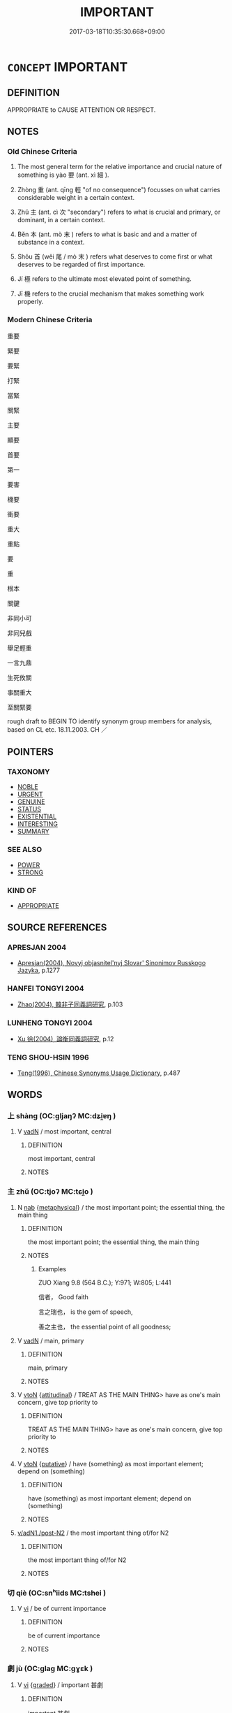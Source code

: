 # -*- mode: mandoku-tls-view -*-
#+TITLE: IMPORTANT
#+DATE: 2017-03-18T10:35:30.668+09:00        
#+STARTUP: content
* =CONCEPT= IMPORTANT
:PROPERTIES:
:CUSTOM_ID: uuid-a18377db-3157-4d79-a2b7-aeef810be33f
:TR_ZH: 重要
:TR_OCH: 要／重
:END:
** DEFINITION

APPROPRIATE to CAUSE ATTENTION OR RESPECT.

** NOTES

*** Old Chinese Criteria
1. The most general term for the relative importance and crucial nature of something is yào 要 (ant. xì 細 ).

2. Zhòng 重 (ant. qīng 輕 "of no consequence") focusses on what carries considerable weight in a certain context.

3. Zhǔ 主 (ant. cì 次 "secondary") refers to what is crucial and primary, or dominant, in a certain context.

4. Běn 本 (ant. mò 末 ) refers to what is basic and and a matter of substance in a context.

5. Shǒu 首 (wěi 尾 / mò 末 ) refers what deserves to come first or what deserves to be regarded of first importance.

6. Jí 極 refers to the ultimate most elevated point of something.

7. Jī 機 refers to the crucial mechanism that makes something work properly.

*** Modern Chinese Criteria
重要

緊要

要緊

打緊

當緊

關緊

主要

顯要

首要

第一

要害

機要

衝要

重大

重點

要

重

根本

關鍵

非同小可

非同兒戲

舉足輕重

一言九鼎

生死攸關

事關重大

至關緊要

rough draft to BEGIN TO identify synonym group members for analysis, based on CL etc. 18.11.2003. CH ／

** POINTERS
*** TAXONOMY
 - [[tls:concept:NOBLE][NOBLE]]
 - [[tls:concept:URGENT][URGENT]]
 - [[tls:concept:GENUINE][GENUINE]]
 - [[tls:concept:STATUS][STATUS]]
 - [[tls:concept:EXISTENTIAL][EXISTENTIAL]]
 - [[tls:concept:INTERESTING][INTERESTING]]
 - [[tls:concept:SUMMARY][SUMMARY]]

*** SEE ALSO
 - [[tls:concept:POWER][POWER]]
 - [[tls:concept:STRONG][STRONG]]

*** KIND OF
 - [[tls:concept:APPROPRIATE][APPROPRIATE]]

** SOURCE REFERENCES
*** APRESJAN 2004
 - [[cite:APRESJAN-2004][Apresjan(2004), Novyj objasnitel'nyj Slovar' Sinonimov Russkogo Jazyka]], p.1277

*** HANFEI TONGYI 2004
 - [[cite:HANFEI-TONGYI-2004][Zhao(2004), 韓非子同義詞研究]], p.103

*** LUNHENG TONGYI 2004
 - [[cite:LUNHENG-TONGYI-2004][Xu 徐(2004), 論衡同義詞研究]], p.12

*** TENG SHOU-HSIN 1996
 - [[cite:TENG-SHOU-HSIN-1996][Teng(1996), Chinese Synonyms Usage Dictionary]], p.487

** WORDS
   :PROPERTIES:
   :VISIBILITY: children
   :END:
*** 上 shàng (OC:ɡljaŋʔ MC:dʑi̯ɐŋ )
:PROPERTIES:
:CUSTOM_ID: uuid-366fb954-aeb9-426f-a4d8-5773dead2a3c
:Char+: 上(1,2/3) 
:GY_IDS+: uuid-fc35f1ab-8ee0-40ff-afa4-1a39dd1ac369
:PY+: shàng     
:OC+: ɡljaŋʔ     
:MC+: dʑi̯ɐŋ     
:END: 
**** V [[tls:syn-func::#uuid-fed035db-e7bd-4d23-bd05-9698b26e38f9][vadN]] / most important, central
:PROPERTIES:
:CUSTOM_ID: uuid-27cba81a-49ec-4f2c-a9a5-b48f360ed06a
:END:
****** DEFINITION

most important, central

****** NOTES

*** 主 zhǔ (OC:tjoʔ MC:tɕi̯o )
:PROPERTIES:
:CUSTOM_ID: uuid-6222eb84-0f86-43f3-af7a-9dc2534f3cec
:Char+: 主(3,4/5) 
:GY_IDS+: uuid-a46a2ed3-8cca-4e44-b03c-3ba9e3806e16
:PY+: zhǔ     
:OC+: tjoʔ     
:MC+: tɕi̯o     
:END: 
**** N [[tls:syn-func::#uuid-76be1df4-3d73-4e5f-bbc2-729542645bc8][nab]] {[[tls:sem-feat::#uuid-887fdec5-f18d-4faf-8602-f5c5c2f99a1d][metaphysical]]} / the most important point; the essential thing, the main thing
:PROPERTIES:
:CUSTOM_ID: uuid-59f96d14-06c0-42c8-82e3-631696c45f7b
:WARRING-STATES-CURRENCY: 5
:END:
****** DEFINITION

the most important point; the essential thing, the main thing

****** NOTES

******* Examples
ZUO Xiang 9.8 (564 B.C.); Y:971; W:805; L:441

 信者， Good faith

 言之瑞也， is the gem of speech,

 善之主也， the essential point of all goodness;

**** V [[tls:syn-func::#uuid-fed035db-e7bd-4d23-bd05-9698b26e38f9][vadN]] / main, primary
:PROPERTIES:
:CUSTOM_ID: uuid-3741a2ac-d901-49cf-bbf0-9424c862a2a6
:WARRING-STATES-CURRENCY: 3
:END:
****** DEFINITION

main, primary

****** NOTES

**** V [[tls:syn-func::#uuid-fbfb2371-2537-4a99-a876-41b15ec2463c][vtoN]] {[[tls:sem-feat::#uuid-9f39c671-0a8c-4564-b0ad-af7185eed7aa][attitudinal]]} / TREAT AS THE MAIN THING> have as one's main concern, give top priority to
:PROPERTIES:
:CUSTOM_ID: uuid-8a2d65c9-57b9-44c4-9eee-6ca523a90294
:WARRING-STATES-CURRENCY: 3
:END:
****** DEFINITION

TREAT AS THE MAIN THING> have as one's main concern, give top priority to

****** NOTES

**** V [[tls:syn-func::#uuid-fbfb2371-2537-4a99-a876-41b15ec2463c][vtoN]] {[[tls:sem-feat::#uuid-d78eabc5-f1df-43e2-8fa5-c6514124ec21][putative]]} / have (something) as most important element; depend on (something)
:PROPERTIES:
:CUSTOM_ID: uuid-95fee02f-db7b-4ca2-a98c-e3919a5d82db
:WARRING-STATES-CURRENCY: 3
:END:
****** DEFINITION

have (something) as most important element; depend on (something)

****** NOTES

****  [[tls:syn-func::#uuid-68eabe78-b1eb-4985-af9c-cb224999f23a][v/adN1./post-N2]] / the most important thing of/for N2
:PROPERTIES:
:CUSTOM_ID: uuid-572ac44a-bf68-4b5e-b964-1664473d4423
:END:
****** DEFINITION

the most important thing of/for N2

****** NOTES

*** 切 qiè (OC:snʰiids MC:tshei )
:PROPERTIES:
:CUSTOM_ID: uuid-3cecf34e-63b3-4787-83fc-e146f35a4e2e
:Char+: 切(18,2/4) 
:GY_IDS+: uuid-d59f2ced-03ff-4c88-9448-8a9737fbf88c
:PY+: qiè     
:OC+: snʰiids     
:MC+: tshei     
:END: 
**** V [[tls:syn-func::#uuid-c20780b3-41f9-491b-bb61-a269c1c4b48f][vi]] / be of current importance
:PROPERTIES:
:CUSTOM_ID: uuid-0818cd76-89cd-4264-9e93-0dc6271c08b3
:END:
****** DEFINITION

be of current importance

****** NOTES

*** 劇 jù (OC:ɡlaɡ MC:gɣɛk )
:PROPERTIES:
:CUSTOM_ID: uuid-ef81752d-c811-4610-8a56-249676effc4d
:Char+: 劇(18,13/15) 
:GY_IDS+: uuid-faceafbf-4301-4911-be1d-f9624ee7d05c
:PY+: jù     
:OC+: ɡlaɡ     
:MC+: gɣɛk     
:END: 
**** V [[tls:syn-func::#uuid-c20780b3-41f9-491b-bb61-a269c1c4b48f][vi]] {[[tls:sem-feat::#uuid-e6526d79-b134-4e37-8bab-55b4884393bc][graded]]} / important 甚劇
:PROPERTIES:
:CUSTOM_ID: uuid-fea44995-a4f1-4ffb-b80e-2c7af74f48d6
:WARRING-STATES-CURRENCY: 2
:END:
****** DEFINITION

important 甚劇

****** NOTES

*** 務 wù  (OC:mos MC:mi̯o )
:PROPERTIES:
:CUSTOM_ID: uuid-5b2d8908-e462-4549-bbd2-6fdc4a167f0a
:Char+: 務(19,9/11) 
:GY_IDS+: uuid-6b0d78ee-603b-4e5a-a294-431643096872
:PY+: wù      
:OC+: mos     
:MC+: mi̯o     
:END: 
**** N [[tls:syn-func::#uuid-76be1df4-3d73-4e5f-bbc2-729542645bc8][nab]] {[[tls:sem-feat::#uuid-62a630be-58ae-44f4-b858-a7540b2de8d3][moral]]} / important task at hand, important issue
:PROPERTIES:
:CUSTOM_ID: uuid-ad6e6359-dcf4-403c-98d1-8b0c085f1e1e
:END:
****** DEFINITION

important task at hand, important issue

****** NOTES

*** 厚 hòu (OC:ɡoos MC:ɦu )
:PROPERTIES:
:CUSTOM_ID: uuid-99ad102f-470f-4e79-82c6-c5161bce4176
:Char+: 厚(27,7/9) 
:GY_IDS+: uuid-c7a734bf-a4f4-4a9f-86fe-286898376f9c
:PY+: hòu     
:OC+: ɡoos     
:MC+: ɦu     
:END: 
**** V [[tls:syn-func::#uuid-739c24ae-d585-4fff-9ac2-2547b1050f16][vt+prep+N]] / regard (something N) as important, focus very much on N
:PROPERTIES:
:CUSTOM_ID: uuid-7d0d979c-5043-4347-b188-43b4bc84f67b
:END:
****** DEFINITION

regard (something N) as important, focus very much on N

****** NOTES

**** V [[tls:syn-func::#uuid-fbfb2371-2537-4a99-a876-41b15ec2463c][vtoN]] {[[tls:sem-feat::#uuid-d78eabc5-f1df-43e2-8fa5-c6514124ec21][putative]]} / regard as important
:PROPERTIES:
:CUSTOM_ID: uuid-b3777c0b-ad51-45fb-90da-668840304e1d
:END:
****** DEFINITION

regard as important

****** NOTES

*** 在 zài (OC:sɡɯɯʔ MC:dzəi )
:PROPERTIES:
:CUSTOM_ID: uuid-ca86a333-a499-4e00-8515-a0fca70b7cc4
:Char+: 在(32,3/6) 
:GY_IDS+: uuid-68383a76-4bb0-42bd-abf4-1567b3ccf244
:PY+: zài     
:OC+: sɡɯɯʔ     
:MC+: dzəi     
:END: 
**** V [[tls:syn-func::#uuid-fcf6675f-1ad1-46cc-b90b-c2ed39ed04ac][vt0oN]] / the point is N; the important thing is N
:PROPERTIES:
:CUSTOM_ID: uuid-c68b8c3d-297c-4e30-a135-196b4d553336
:END:
****** DEFINITION

the point is N; the important thing is N

****** NOTES

*** 多 duō (OC:k-laal MC:tɑ )
:PROPERTIES:
:CUSTOM_ID: uuid-61702f92-6a77-4245-9d02-c90eef7498cf
:Char+: 多(36,3/6) 
:GY_IDS+: uuid-a07df213-b938-43db-9782-7161ec468c87
:PY+: duō     
:OC+: k-laal     
:MC+: tɑ     
:END: 
**** V [[tls:syn-func::#uuid-c20780b3-41f9-491b-bb61-a269c1c4b48f][vi]] {[[tls:sem-feat::#uuid-e6526d79-b134-4e37-8bab-55b4884393bc][graded]]} / be more important
:PROPERTIES:
:CUSTOM_ID: uuid-15a441a2-53c7-4007-92bb-e78ed382df7d
:END:
****** DEFINITION

be more important

****** NOTES

**** V [[tls:syn-func::#uuid-faa1cf25-fe9d-4e48-b4e5-9efdf3cd3ade][vtoNPab{S}]] {[[tls:sem-feat::#uuid-8b13ea65-8d3c-4d62-b4bf-caf8506c9f68][declarative]]} / recommend to one's attention or emphasise
:PROPERTIES:
:CUSTOM_ID: uuid-7e1a7ca6-6458-4789-8c8e-7ba728ef75e6
:WARRING-STATES-CURRENCY: 4
:END:
****** DEFINITION

recommend to one's attention or emphasise

****** NOTES

**** V [[tls:syn-func::#uuid-fbfb2371-2537-4a99-a876-41b15ec2463c][vtoN]] / consider as important
:PROPERTIES:
:CUSTOM_ID: uuid-3e922466-f647-4259-8a98-947d4159e62e
:END:
****** DEFINITION

consider as important

****** NOTES

**** V [[tls:syn-func::#uuid-c20780b3-41f9-491b-bb61-a269c1c4b48f][vi]] / be important, be paramount
:PROPERTIES:
:CUSTOM_ID: uuid-feb1bc3b-7f10-4dcc-971e-f71941cefeb1
:END:
****** DEFINITION

be important, be paramount

****** NOTES

*** 大 dà (OC:daads MC:dɑi )
:PROPERTIES:
:CUSTOM_ID: uuid-8c2a98f7-32ce-4384-a6b8-c919563b849f
:Char+: 大(37,0/3) 
:GY_IDS+: uuid-ae3f9bb5-89cd-46d2-bc7a-cb2ef0e9d8d8
:PY+: dà     
:OC+: daads     
:MC+: dɑi     
:END: 
**** N [[tls:syn-func::#uuid-8717712d-14a4-4ae2-be7a-6e18e61d929b][n]] {[[tls:sem-feat::#uuid-50da9f38-5611-463e-a0b9-5bbb7bf5e56f][subject]]} / important things; the important one, the more important one;
:PROPERTIES:
:CUSTOM_ID: uuid-3f00aaaa-4b26-41cf-8f23-c6eeb20c0349
:END:
****** DEFINITION

important things; the important one, the more important one;

****** NOTES

******* Examples
GU Yin 10.03.01; ssj: 1748; Zhong: 65; tr. Malmqvist 1971: 85

 內不言戰， The term jann ("to battle") is not used of the Interior.

 舉其大者也。 The Text uses the more important term (i.e. bay "to defeat"). [CA]

**** V [[tls:syn-func::#uuid-fed035db-e7bd-4d23-bd05-9698b26e38f9][vadN]] {[[tls:sem-feat::#uuid-e6526d79-b134-4e37-8bab-55b4884393bc][graded]]} / important, substantial; the most important 甚大
:PROPERTIES:
:CUSTOM_ID: uuid-276aed56-a026-46a4-8053-96f4c3ab1450
:WARRING-STATES-CURRENCY: 5
:END:
****** DEFINITION

important, substantial; the most important 甚大

****** NOTES

**** V [[tls:syn-func::#uuid-c20780b3-41f9-491b-bb61-a269c1c4b48f][vi]] {[[tls:sem-feat::#uuid-2e48851c-928e-40f0-ae0d-2bf3eafeaa17][figurative]]} / be important, be relatively important; be an important personality
:PROPERTIES:
:CUSTOM_ID: uuid-ac155cb3-0224-4127-8015-25d9e77a96b5
:WARRING-STATES-CURRENCY: 5
:END:
****** DEFINITION

be important, be relatively important; be an important personality

****** NOTES

**** V [[tls:syn-func::#uuid-739c24ae-d585-4fff-9ac2-2547b1050f16][vt+prep+N]] {[[tls:sem-feat::#uuid-e6526d79-b134-4e37-8bab-55b4884393bc][graded]]} / be more important (than something)
:PROPERTIES:
:CUSTOM_ID: uuid-d300b6c9-5b36-4407-b21d-d85118099c70
:WARRING-STATES-CURRENCY: 3
:END:
****** DEFINITION

be more important (than something)

****** NOTES

**** V [[tls:syn-func::#uuid-fbfb2371-2537-4a99-a876-41b15ec2463c][vtoN]] {[[tls:sem-feat::#uuid-d78eabc5-f1df-43e2-8fa5-c6514124ec21][putative]]} / consider as important; declare important; admire as very important
:PROPERTIES:
:CUSTOM_ID: uuid-bd6e6ca5-a5c0-4d01-8f67-eeec6b077ff0
:END:
****** DEFINITION

consider as important; declare important; admire as very important

****** NOTES

******* Examples
GULIANG Ai 1.4; ssj: 1870; tr. Malmqvist 1971: 216

 貴其時， It is considered of value that the sacrifice be performed at the proper time 

 大其禮， and it is considered important that the proper ritual be employed. [CA]

**** V [[tls:syn-func::#uuid-fbfb2371-2537-4a99-a876-41b15ec2463c][vtoN]] {[[tls:sem-feat::#uuid-d78eabc5-f1df-43e2-8fa5-c6514124ec21][putative]]} / consider (oneself) as important
:PROPERTIES:
:CUSTOM_ID: uuid-10072728-d4f9-486a-8cb6-af5418e4c03e
:END:
****** DEFINITION

consider (oneself) as important

****** NOTES

**** V [[tls:syn-func::#uuid-a7e8eabf-866e-42db-88f2-b8f753ab74be][v/adN/]] {[[tls:sem-feat::#uuid-1ddeb9e4-67de-4466-b517-24cfd829f3de][N=hum]]} / important person
:PROPERTIES:
:CUSTOM_ID: uuid-e1ac4f47-13cd-4a67-b2af-b72e82cff669
:END:
****** DEFINITION

important person

****** NOTES

*** 始 shǐ (OC:lʰɯʔ MC:ɕɨ )
:PROPERTIES:
:CUSTOM_ID: uuid-4f938ac6-ec5b-46dc-8a64-7a74bda6c110
:Char+: 始(38,5/8) 
:GY_IDS+: uuid-a148ce2d-fb75-42e9-844f-b9cea352ffdd
:PY+: shǐ     
:OC+: lʰɯʔ     
:MC+: ɕɨ     
:END: 
**** N [[tls:syn-func::#uuid-8717712d-14a4-4ae2-be7a-6e18e61d929b][n]] {[[tls:sem-feat::#uuid-50da9f38-5611-463e-a0b9-5bbb7bf5e56f][subject]]} / the basic most important thing
:PROPERTIES:
:CUSTOM_ID: uuid-7f18aab8-b2b6-4fad-b077-e3437b38b2c3
:END:
****** DEFINITION

the basic most important thing

****** NOTES

*** 宗 zōng (OC:tsuuŋ MC:tsuo̝ŋ )
:PROPERTIES:
:CUSTOM_ID: uuid-3535f37c-a567-4f85-8f17-742349f9c4af
:Char+: 宗(40,5/8) 
:GY_IDS+: uuid-c95274cd-bf70-417e-9420-a577f5674277
:PY+: zōng     
:OC+: tsuuŋ     
:MC+: tsuo̝ŋ     
:END: 
**** N [[tls:syn-func::#uuid-76be1df4-3d73-4e5f-bbc2-729542645bc8][nab]] / the main point made by a text or a person, the main thing
:PROPERTIES:
:CUSTOM_ID: uuid-a3ebef39-3cfc-45e7-bdb8-f133e7d776b1
:WARRING-STATES-CURRENCY: 3
:END:
****** DEFINITION

the main point made by a text or a person, the main thing

****** NOTES

******* Examples
ZUO Zhao 2.3

 『忠信， that loyalty and good faith

 禮之器也； are vessels containing the (principle of) propriety,

 卑讓， and that humility and submission 

 禮之宗也。』 are essential things in it. [CA]



**** N [[tls:syn-func::#uuid-516d3836-3a0b-4fbc-b996-071cc48ba53d][nadN]] {[[tls:sem-feat::#uuid-0b8a684c-8893-4f48-8bf5-95250a8cbdc1][superlative]]} / most important, cardinal; most significant
:PROPERTIES:
:CUSTOM_ID: uuid-67ed2ad2-9548-4f98-a1d3-7c145db4d35f
:END:
****** DEFINITION

most important, cardinal; most significant

****** NOTES

**** V [[tls:syn-func::#uuid-fbfb2371-2537-4a99-a876-41b15ec2463c][vtoN]] {[[tls:sem-feat::#uuid-988c2bcf-3cdd-4b9e-b8a4-615fe3f7f81e][passive]]} / be taken as the most important thing
:PROPERTIES:
:CUSTOM_ID: uuid-ec9fc0a7-d413-4fa1-902a-ab5614ae8168
:END:
****** DEFINITION

be taken as the most important thing

****** NOTES

*** 帥 shuài (OC:sruds MC:ʂi )
:PROPERTIES:
:CUSTOM_ID: uuid-bbfc53a5-92c9-4bcb-80fe-ff56d9467091
:Char+: 帥(50,6/9) 
:GY_IDS+: uuid-2b73bff8-dec4-418f-8d87-f2ab747dba03
:PY+: shuài     
:OC+: sruds     
:MC+: ʂi     
:END: 
**** N [[tls:syn-func::#uuid-8717712d-14a4-4ae2-be7a-6e18e61d929b][n]] {[[tls:sem-feat::#uuid-2e48851c-928e-40f0-ae0d-2bf3eafeaa17][figurative]]} / determinating factor; superordinate factor
:PROPERTIES:
:CUSTOM_ID: uuid-24967080-be9f-4512-809f-e9248b948a25
:END:
****** DEFINITION

determinating factor; superordinate factor

****** NOTES

*** 弘 hóng (OC:ɡʷɯɯŋ MC:ɦəŋ )
:PROPERTIES:
:CUSTOM_ID: uuid-21ef5a96-3300-444d-8094-05491832cd9d
:Char+: 弘(57,2/5) 
:GY_IDS+: uuid-8b06d50f-1160-486e-90a4-116ff899b430
:PY+: hóng     
:OC+: ɡʷɯɯŋ     
:MC+: ɦəŋ     
:END: 
**** N [[tls:syn-func::#uuid-8717712d-14a4-4ae2-be7a-6e18e61d929b][n]] {[[tls:sem-feat::#uuid-2e48851c-928e-40f0-ae0d-2bf3eafeaa17][figurative]]} / greatness
:PROPERTIES:
:CUSTOM_ID: uuid-5711623a-dc89-43cb-a0c4-ee5183788ea9
:END:
****** DEFINITION

greatness

****** NOTES

**** V [[tls:syn-func::#uuid-c20780b3-41f9-491b-bb61-a269c1c4b48f][vi]] {[[tls:sem-feat::#uuid-2e48851c-928e-40f0-ae0d-2bf3eafeaa17][figurative]]} / tremendous, important
:PROPERTIES:
:CUSTOM_ID: uuid-a1d07b8d-9cc3-4d6c-876d-db4b2bade8b5
:WARRING-STATES-CURRENCY: 3
:END:
****** DEFINITION

tremendous, important

****** NOTES

******* Nuance
This often refers to abstract things

******* Examples
ZZ 33.1343 弘大 vast in scope

SHI 253.4

 戎雖小子， though you are small children,

 而式弘大。 your (use, employment=) task is vast and great.[CA]

*** 有 yǒu (OC:ɢʷɯʔ MC:ɦɨu )
:PROPERTIES:
:CUSTOM_ID: uuid-18796fa8-9327-42c1-8a52-654f54291387
:Char+: 有(74,2/6) 
:GY_IDS+: uuid-5ba72032-5f6c-406d-a1fc-05dc9395e991
:PY+: yǒu     
:OC+: ɢʷɯʔ     
:MC+: ɦɨu     
:END: 
**** V [[tls:syn-func::#uuid-739c24ae-d585-4fff-9ac2-2547b1050f16][vt+prep+N]] {[[tls:sem-feat::#uuid-ee80ba53-f7eb-484d-b807-f36f9e0404a7][subjective]]} / matter to 有於
:PROPERTIES:
:CUSTOM_ID: uuid-b97493fd-f305-41e4-a502-4c34f6b069a3
:WARRING-STATES-CURRENCY: 3
:END:
****** DEFINITION

matter to 有於

****** NOTES

*** 本 běn (OC:pɯɯnʔ MC:puo̝n )
:PROPERTIES:
:CUSTOM_ID: uuid-55b98b3c-286c-4e53-8b49-ee53d25c0029
:Char+: 本(75,1/5) 
:GY_IDS+: uuid-b244418b-afd6-4459-bfe1-098cf5a689fe
:PY+: běn     
:OC+: pɯɯnʔ     
:MC+: puo̝n     
:END: 
**** N [[tls:syn-func::#uuid-76be1df4-3d73-4e5f-bbc2-729542645bc8][nab]] {[[tls:sem-feat::#uuid-887fdec5-f18d-4faf-8602-f5c5c2f99a1d][metaphysical]]} / the most important point 反其本"revert to the important point"
:PROPERTIES:
:CUSTOM_ID: uuid-b62ecd37-466d-467d-9e45-52dcf64ab86f
:WARRING-STATES-CURRENCY: 5
:END:
****** DEFINITION

the most important point 反其本"revert to the important point"

****** NOTES

*** 極 jí (OC:ɡɯɡ MC:gɨk )
:PROPERTIES:
:CUSTOM_ID: uuid-8f4c8309-28b4-4557-baa7-ea7838c6913c
:Char+: 極(75,9/13) 
:GY_IDS+: uuid-9b080dbb-b943-466d-86c6-1686315584d4
:PY+: jí     
:OC+: ɡɯɡ     
:MC+: gɨk     
:END: 
**** N [[tls:syn-func::#uuid-76be1df4-3d73-4e5f-bbc2-729542645bc8][nab]] {[[tls:sem-feat::#uuid-887fdec5-f18d-4faf-8602-f5c5c2f99a1d][metaphysical]]} / the decicive and crucial point, the ultimate point; the crux
:PROPERTIES:
:CUSTOM_ID: uuid-4f667462-06fa-4936-87fc-58ac1a09662b
:WARRING-STATES-CURRENCY: 4
:END:
****** DEFINITION

the decicive and crucial point, the ultimate point; the crux

****** NOTES

******* Examples
GUAN 78.02.09; ed. Dai Wang 3.87; tr. Rickett 1998:432

 此國之至機也， These two and five are the most important factors in ruling a state 

 謂之國機。」 and are called 剬 eys to state government. 梌 [CA]

*** 機 jī (OC:kɯl MC:kɨi )
:PROPERTIES:
:CUSTOM_ID: uuid-e643943d-7c7d-44f0-ba98-7a0765dab622
:Char+: 機(75,12/16) 
:GY_IDS+: uuid-ab44c349-1877-4eb1-9376-97300af1df6c
:PY+: jī     
:OC+: kɯl     
:MC+: kɨi     
:END: 
*** 正 zhèng (OC:tjeŋs MC:tɕiɛŋ )
:PROPERTIES:
:CUSTOM_ID: uuid-34a14188-0978-4f59-bcd1-d9a59b7a3708
:Char+: 正(77,1/5) 
:GY_IDS+: uuid-c999ab91-bd63-4c68-8ac7-a4806975fe85
:PY+: zhèng     
:OC+: tjeŋs     
:MC+: tɕiɛŋ     
:END: 
**** V [[tls:syn-func::#uuid-fed035db-e7bd-4d23-bd05-9698b26e38f9][vadN]] / regular; main; most important
:PROPERTIES:
:CUSTOM_ID: uuid-1b86d8e6-9872-483b-813c-9565c3e4f731
:END:
****** DEFINITION

regular; main; most important

****** NOTES

*** 歸 guī (OC:klul MC:kɨi )
:PROPERTIES:
:CUSTOM_ID: uuid-c5b3a951-a73e-4fb0-8ee9-5e67b5e9d06e
:Char+: 歸(77,14/18) 
:GY_IDS+: uuid-f92bd229-a310-48c4-8739-f679500d0958
:PY+: guī     
:OC+: klul     
:MC+: kɨi     
:END: 
**** N [[tls:syn-func::#uuid-76be1df4-3d73-4e5f-bbc2-729542645bc8][nab]] {[[tls:sem-feat::#uuid-887fdec5-f18d-4faf-8602-f5c5c2f99a1d][metaphysical]]} / important point which all things revert>boil down to
:PROPERTIES:
:CUSTOM_ID: uuid-dbf4e395-353e-4123-8156-44cffa14f779
:END:
****** DEFINITION

important point which all things revert>boil down to

****** NOTES

*** 甚 shèn (OC:ɡljums MC:dʑim )
:PROPERTIES:
:CUSTOM_ID: uuid-2780e21a-dd4b-4cbc-a11d-d80787bacab4
:Char+: 甚(99,4/9) 
:GY_IDS+: uuid-a9f18847-8041-428c-8b67-3759efcdb7a5
:PY+: shèn     
:OC+: ɡljums     
:MC+: dʑim     
:END: 
**** V [[tls:syn-func::#uuid-e64a7a95-b54b-4c94-9d6d-f55dbf079701][vt(oN)]] {[[tls:sem-feat::#uuid-d78eabc5-f1df-43e2-8fa5-c6514124ec21][putative]]} / take very seriously 何甚 "why take this so seriously?"
:PROPERTIES:
:CUSTOM_ID: uuid-94cf7c95-a478-416d-aaac-ab40aff540f1
:WARRING-STATES-CURRENCY: 3
:END:
****** DEFINITION

take very seriously 何甚 "why take this so seriously?"

****** NOTES

**** V [[tls:syn-func::#uuid-c20780b3-41f9-491b-bb61-a269c1c4b48f][vi]] / be impressive
:PROPERTIES:
:CUSTOM_ID: uuid-fe9674af-e174-4b85-9443-019a18ff4e5d
:END:
****** DEFINITION

be impressive

****** NOTES

*** 算 suàn (OC:sqoonʔ MC:sʷɑn )
:PROPERTIES:
:CUSTOM_ID: uuid-791f0976-b60d-4000-8304-cef48f179d9e
:Char+: 算(118,8/14) 
:GY_IDS+: uuid-a211a17b-d531-4184-8e39-f53ea29c3361
:PY+: suàn     
:OC+: sqoonʔ     
:MC+: sʷɑn     
:END: 
**** V [[tls:syn-func::#uuid-fbfb2371-2537-4a99-a876-41b15ec2463c][vtoN]] {[[tls:sem-feat::#uuid-988c2bcf-3cdd-4b9e-b8a4-615fe3f7f81e][passive]]} / be reckoned with, be regarded as important
:PROPERTIES:
:CUSTOM_ID: uuid-2ae6c672-6218-41ba-8962-897f8dea32a5
:WARRING-STATES-CURRENCY: 3
:END:
****** DEFINITION

be reckoned with, be regarded as important

****** NOTES

*** 約 yuē (OC:qplewɡ MC:ʔi̯ɐk )
:PROPERTIES:
:CUSTOM_ID: uuid-233dd3e8-7e5e-479a-ab40-b439bb7ddf2d
:Char+: 約(120,3/9) 
:GY_IDS+: uuid-da3a791f-59b9-4ad0-82c6-e57d6c548fe2
:PY+: yuē     
:OC+: qplewɡ     
:MC+: ʔi̯ɐk     
:END: 
**** N [[tls:syn-func::#uuid-76be1df4-3d73-4e5f-bbc2-729542645bc8][nab]] / what is essential; what is condensed; the main point
:PROPERTIES:
:CUSTOM_ID: uuid-2b221a8a-fad1-4011-aa3b-b14895bb26dd
:END:
****** DEFINITION

what is essential; what is condensed; the main point

****** NOTES

*** 至 zhì (OC:kljiɡs MC:tɕi )
:PROPERTIES:
:CUSTOM_ID: uuid-c2492d73-86ae-4996-92d7-ddc2547f0e83
:Char+: 至(133,0/6) 
:GY_IDS+: uuid-57bd9390-fe39-446a-aa51-3e76922430f4
:PY+: zhì     
:OC+: kljiɡs     
:MC+: tɕi     
:END: 
**** V [[tls:syn-func::#uuid-c20780b3-41f9-491b-bb61-a269c1c4b48f][vi]] {[[tls:sem-feat::#uuid-0b8a684c-8893-4f48-8bf5-95250a8cbdc1][superlative]]} / to be of greatest importance
:PROPERTIES:
:CUSTOM_ID: uuid-e2dab889-2951-4aaa-bff7-b372b3a66f75
:END:
****** DEFINITION

to be of greatest importance

****** NOTES

*** 著 zhuó (OC:k-laɡ MC:ʈi̯ɐk )
:PROPERTIES:
:CUSTOM_ID: uuid-94be4e4b-b311-476c-b6e5-fb64565869e4
:Char+: 著(140,8/14) 
:GY_IDS+: uuid-257cc1ea-48fa-40f5-bcac-2e75328d6894
:PY+: zhuó     
:OC+: k-laɡ     
:MC+: ʈi̯ɐk     
:END: 
**** V [[tls:syn-func::#uuid-fbfb2371-2537-4a99-a876-41b15ec2463c][vtoN]] / treat as important; emphasise
:PROPERTIES:
:CUSTOM_ID: uuid-1f6f4a7c-807b-40fd-8d94-124196ff8c87
:END:
****** DEFINITION

treat as important; emphasise

****** NOTES

*** 要 yào (OC:qews MC:ʔiɛu )
:PROPERTIES:
:CUSTOM_ID: uuid-3697ea68-0b6a-45a3-88aa-d5c5c2706c9d
:Char+: 要(146,3/9) 
:GY_IDS+: uuid-480ac4da-aaff-472e-a6fc-96a5bc00a842
:PY+: yào     
:OC+: qews     
:MC+: ʔiɛu     
:END: 
**** N [[tls:syn-func::#uuid-a83c5ff7-f773-421d-b814-f161c6c50be8][nab.post-V{NUM}]] / principles; the important point; the main thing
:PROPERTIES:
:CUSTOM_ID: uuid-bc94206b-7c33-42a0-9a76-cb3000b28001
:WARRING-STATES-CURRENCY: 3
:END:
****** DEFINITION

principles; the important point; the main thing

****** NOTES

**** N [[tls:syn-func::#uuid-76be1df4-3d73-4e5f-bbc2-729542645bc8][nab]] {[[tls:sem-feat::#uuid-887fdec5-f18d-4faf-8602-f5c5c2f99a1d][metaphysical]]} / the vital point; most important point. essential point; essence;  main initiative; main controlling...
:PROPERTIES:
:CUSTOM_ID: uuid-9ba1e6b7-be1c-4ede-9567-808875e6b24b
:WARRING-STATES-CURRENCY: 4
:END:
****** DEFINITION

the vital point; most important point. essential point; essence;  main initiative; main controlling functions

****** NOTES

******* Examples
ZZ 要在於主，詳在於臣 the important things lie with the ruler, the details lie with the ministers

**** V [[tls:syn-func::#uuid-fed035db-e7bd-4d23-bd05-9698b26e38f9][vadN]] {[[tls:sem-feat::#uuid-e6526d79-b134-4e37-8bab-55b4884393bc][graded]]} / important, crucial; essential
:PROPERTIES:
:CUSTOM_ID: uuid-1cb51ed8-a467-4d9a-a016-076262e2975b
:END:
****** DEFINITION

important, crucial; essential

****** NOTES

******* Examples
GUAN 28.2; ed; WYWK 2.21; tr. Rickett 1985, 393. [CA]

 君之所以卑尊， Nothing is more important than the armed forces

 國之所以安危者， in determining whether a prince is despised or respected

 莫要於兵。 or whether his country is safe or endangered.

**** V [[tls:syn-func::#uuid-5c2d78cc-aedf-4ae0-993e-e7cc34f2b4f8][vi+prep+N]] {[[tls:sem-feat::#uuid-e6526d79-b134-4e37-8bab-55b4884393bc][graded]]} / be more important than
:PROPERTIES:
:CUSTOM_ID: uuid-be4c7891-79d4-4ae6-9adb-51547f80a1db
:WARRING-STATES-CURRENCY: 3
:END:
****** DEFINITION

be more important than

****** NOTES

**** V [[tls:syn-func::#uuid-c20780b3-41f9-491b-bb61-a269c1c4b48f][vi]] / important
:PROPERTIES:
:CUSTOM_ID: uuid-7ac3ee6a-bf1a-4429-a340-56d652bf6ce6
:END:
****** DEFINITION

important

****** NOTES

**** V [[tls:syn-func::#uuid-fbfb2371-2537-4a99-a876-41b15ec2463c][vtoN]] {[[tls:sem-feat::#uuid-e6526d79-b134-4e37-8bab-55b4884393bc][graded]]} / be more important than N
:PROPERTIES:
:CUSTOM_ID: uuid-390b7f72-d0a8-46eb-9f3a-1cb61ed0f9df
:END:
****** DEFINITION

be more important than N

****** NOTES

*** 謂 wèi (OC:ɢuds MC:ɦɨi )
:PROPERTIES:
:CUSTOM_ID: uuid-b548abb1-a462-4c61-b3cf-24e4f7df2c31
:Char+: 謂(149,9/16) 
:GY_IDS+: uuid-9990c2a1-0455-4bba-8bee-9ca94b7a97ce
:PY+: wèi     
:OC+: ɢuds     
:MC+: ɦɨi     
:END: 
**** V [[tls:syn-func::#uuid-5f774a3e-3ae5-4379-943f-5a999ede9e72][vtpostN1pro.postN1]] / be relevant or important (to the present situation etc)
:PROPERTIES:
:CUSTOM_ID: uuid-0fe556d4-82a2-49c4-b2f9-b2f9c6c78603
:WARRING-STATES-CURRENCY: 4
:END:
****** DEFINITION

be relevant or important (to the present situation etc)

****** NOTES

*** 重 zhòng (OC:doŋʔ MC:ɖi̯oŋ )
:PROPERTIES:
:CUSTOM_ID: uuid-add924db-054c-4dd6-8829-0064f3365fcc
:Char+: 重(166,2/9) 
:GY_IDS+: uuid-514bf49e-c71b-4ad0-897a-d51daa58079b
:PY+: zhòng     
:OC+: doŋʔ     
:MC+: ɖi̯oŋ     
:END: 
**** V [[tls:syn-func::#uuid-a7e8eabf-866e-42db-88f2-b8f753ab74be][v/adN/]] / what is important
:PROPERTIES:
:CUSTOM_ID: uuid-1b2627bc-597f-4401-a08d-fcd97c908fbd
:END:
****** DEFINITION

what is important

****** NOTES

******* Examples
ZZ 29.1205

 世去至重， He gets rid of that which is most important 

 棄至尊， and he rejects that which is most respected [CA]

Note that the syntactic analysis of 至重 remains problematic.

**** N [[tls:syn-func::#uuid-9fda0181-1777-4402-a30f-1a136ab5fde1][npost-N]] / the most important thing in N
:PROPERTIES:
:CUSTOM_ID: uuid-cdf4c61b-6ab9-4e71-8d07-9f70d758e637
:END:
****** DEFINITION

the most important thing in N

****** NOTES

**** V [[tls:syn-func::#uuid-fed035db-e7bd-4d23-bd05-9698b26e38f9][vadN]] / important; serious (crimes etc)
:PROPERTIES:
:CUSTOM_ID: uuid-25ad455c-b5a9-4099-b93a-d2f3f496b50e
:END:
****** DEFINITION

important; serious (crimes etc)

****** NOTES

**** V [[tls:syn-func::#uuid-c20780b3-41f9-491b-bb61-a269c1c4b48f][vi]] {[[tls:sem-feat::#uuid-e6526d79-b134-4e37-8bab-55b4884393bc][graded]]} / be powerful, significant, striking; be in a strong position: be of great (political) weight 最重
:PROPERTIES:
:CUSTOM_ID: uuid-c7c71757-df9d-4f99-b107-c6beee1fe597
:WARRING-STATES-CURRENCY: 5
:END:
****** DEFINITION

be powerful, significant, striking; be in a strong position: be of great (political) weight 最重

****** NOTES

******* Examples
GUAN 16.12; WYWK 1.75; tr. Rickett 1985, p. 259. 法重於民， The laws are more important than the people. [CA]

GUAN 15.1; WYWK 1.66; tr. Rickett 1985, p. 242. On the Importance of Orders (Zho4ng Li4ng 重令 )

 凡君國之重器 Of all the important instruments for ruling a state,

 莫重於令， none is more important than orders.

**** V [[tls:syn-func::#uuid-537b108e-6c5a-4803-8260-c76326a86c79][vipost-N]] / as important as N 隨侯珠之重 STRUCTURALLY MOST PUZZLING
:PROPERTIES:
:CUSTOM_ID: uuid-a28ad7e5-0a47-4928-ba77-9ba39292bbb9
:END:
****** DEFINITION

as important as N 隨侯珠之重 STRUCTURALLY MOST PUZZLING

****** NOTES

**** V [[tls:syn-func::#uuid-739c24ae-d585-4fff-9ac2-2547b1050f16][vt+prep+N]] / have great influence on, be very important for, be influential with
:PROPERTIES:
:CUSTOM_ID: uuid-fd181af5-b9a3-4ae2-9c1f-9ba12437b6e7
:END:
****** DEFINITION

have great influence on, be very important for, be influential with

****** NOTES

**** V [[tls:syn-func::#uuid-fbfb2371-2537-4a99-a876-41b15ec2463c][vtoN]] {[[tls:sem-feat::#uuid-fac754df-5669-4052-9dda-6244f229371f][causative]]} / cause to be important, introduce as politically important
:PROPERTIES:
:CUSTOM_ID: uuid-3f11b1a0-838c-4082-a23f-9ec99be9b495
:END:
****** DEFINITION

cause to be important, introduce as politically important

****** NOTES

**** V [[tls:syn-func::#uuid-fbfb2371-2537-4a99-a876-41b15ec2463c][vtoN]] {[[tls:sem-feat::#uuid-fac754df-5669-4052-9dda-6244f229371f][causative]]} / cause (oneself) to be (more) important
:PROPERTIES:
:CUSTOM_ID: uuid-968745e1-52e6-4d66-a84f-d68a721306f3
:END:
****** DEFINITION

cause (oneself) to be (more) important

****** NOTES

**** V [[tls:syn-func::#uuid-fbfb2371-2537-4a99-a876-41b15ec2463c][vtoN]] {[[tls:sem-feat::#uuid-e6526d79-b134-4e37-8bab-55b4884393bc][graded]]} / consider as important; consider as a serious matter, take seriously, attach importance to; be chief...
:PROPERTIES:
:CUSTOM_ID: uuid-1cff7896-da7d-43e9-b8d4-ef2133e23740
:END:
****** DEFINITION

consider as important; consider as a serious matter, take seriously, attach importance to; be chiefly concerned with;  最重

****** NOTES

******* Examples
GULIANG Ding 1.6; ssj: 1713; tr. Malmqvist 1971: 210 是以重之。 Therefore it was considered important. [CA]

GUAN 6.4; WYWK 1.24; tr. Rickett 1985, p. 131

. 致所重， and what he consideres [most] important 

 非爵祿也， are not ranks and salaries.

**** V [[tls:syn-func::#uuid-fbfb2371-2537-4a99-a876-41b15ec2463c][vtoN]] {[[tls:sem-feat::#uuid-988c2bcf-3cdd-4b9e-b8a4-615fe3f7f81e][passive]]} / be regarded as important by
:PROPERTIES:
:CUSTOM_ID: uuid-42a51c44-4f4f-4e32-b9d5-edb6e86e6179
:END:
****** DEFINITION

be regarded as important by

****** NOTES

*** 領 lǐng (OC:ɡ-reŋʔ MC:liɛŋ )
:PROPERTIES:
:CUSTOM_ID: uuid-f41a650d-430b-442a-b2a6-e45fe9b8c8fa
:Char+: 領(181,5/14) 
:GY_IDS+: uuid-1e29b092-b705-4b39-8ea8-72da0016501d
:PY+: lǐng     
:OC+: ɡ-reŋʔ     
:MC+: liɛŋ     
:END: 
**** N [[tls:syn-func::#uuid-8717712d-14a4-4ae2-be7a-6e18e61d929b][n]] {[[tls:sem-feat::#uuid-667d0048-c84a-46f4-8974-c4df90ffa5cd][subj=nonhuman]]} / the important thing
:PROPERTIES:
:CUSTOM_ID: uuid-34b9095c-3194-48c7-aa81-18aefa8e70aa
:END:
****** DEFINITION

the important thing

****** NOTES

*** 首 shǒu (OC:qhljuʔ MC:ɕɨu )
:PROPERTIES:
:CUSTOM_ID: uuid-75bcb466-9cd0-4fe9-bcb6-980e122a5c20
:Char+: 首(185,0/9) 
:GY_IDS+: uuid-f3a7becd-d1c5-4e18-af46-49432d47d6a3
:PY+: shǒu     
:OC+: qhljuʔ     
:MC+: ɕɨu     
:END: 
**** N [[tls:syn-func::#uuid-76be1df4-3d73-4e5f-bbc2-729542645bc8][nab]] / important point; the important feature; the most important thing
:PROPERTIES:
:CUSTOM_ID: uuid-378123f4-939b-43fc-b169-d2342bce766b
:WARRING-STATES-CURRENCY: 2
:END:
****** DEFINITION

important point; the important feature; the most important thing

****** NOTES

*** 魁 kuí (OC:khuul MC:khuo̝i )
:PROPERTIES:
:CUSTOM_ID: uuid-2dd6b1f4-72b3-4941-b222-5dfb683583ca
:Char+: 魁(194,4/14) 
:GY_IDS+: uuid-557d356e-2314-48f2-a032-65f1086e4273
:PY+: kuí     
:OC+: khuul     
:MC+: khuo̝i     
:END: 
**** N [[tls:syn-func::#uuid-516d3836-3a0b-4fbc-b996-071cc48ba53d][nadN]] / outstanding
:PROPERTIES:
:CUSTOM_ID: uuid-a407454f-186e-4b08-b5c1-7b9e6d43aec4
:WARRING-STATES-CURRENCY: 3
:END:
****** DEFINITION

outstanding

****** NOTES

*** 厚者 hòuzhě (OC:ɡooʔ kljaʔ MC:ɦu tɕɣɛ )
:PROPERTIES:
:CUSTOM_ID: uuid-4d40707a-4a0d-4188-9ffe-1d4e0cf95b44
:Char+: 厚(27,7/9) 者(125,4/10) 
:GY_IDS+: uuid-7f863bd6-6d4f-439c-8859-8cf60a0ef593 uuid-638f5102-6260-4085-891d-9864102bc27c
:PY+: hòu zhě    
:OC+: ɡooʔ kljaʔ    
:MC+: ɦu tɕɣɛ    
:END: 
**** N [[tls:syn-func::#uuid-02c38bc6-493a-4bef-8b5e-2c5b3d623908][NPadS]] / in the more serious case
:PROPERTIES:
:CUSTOM_ID: uuid-bfd6e6db-c8cb-45aa-9810-da5e2e05b552
:WARRING-STATES-CURRENCY: 3
:END:
****** DEFINITION

in the more serious case

****** NOTES

*** 第一 dìyī (OC:liils qliɡ MC:dei ʔit )
:PROPERTIES:
:CUSTOM_ID: uuid-0847277e-d69a-4672-97c4-de716b1dad1a
:Char+: 第(118,5/11) 一(1,0/1) 
:GY_IDS+: uuid-c0a6c243-5beb-48c6-baed-7baabfbda25d uuid-5f124772-cb9c-4140-80c3-f6831d50c8e2
:PY+: dì yī    
:OC+: liils qliɡ    
:MC+: dei ʔit    
:END: 
**** N [[tls:syn-func::#uuid-291cb04a-a7fc-4fcf-b676-a103aac9ed9a][NPadV]] / as the most important thing
:PROPERTIES:
:CUSTOM_ID: uuid-2c97f814-894b-4114-b55e-f334877cc9a2
:END:
****** DEFINITION

as the most important thing

****** NOTES

*** 要諸 yàozhū (OC:qews klja MC:ʔiɛu tɕi̯ɤ )
:PROPERTIES:
:CUSTOM_ID: uuid-4bb4ec54-14f0-420c-81a1-fa786e6ba47b
:Char+: 要(146,3/9) 諸(149,9/16) 
:GY_IDS+: uuid-480ac4da-aaff-472e-a6fc-96a5bc00a842 uuid-a28fe501-dd13-47f5-8d2f-613d2124c7e2
:PY+: yào zhū    
:OC+: qews klja    
:MC+: ʔiɛu tɕi̯ɤ    
:END: 
**** V [[tls:syn-func::#uuid-98f2ce75-ae37-4667-90ff-f418c4aeaa33][VPtoN]] {[[tls:sem-feat::#uuid-d78eabc5-f1df-43e2-8fa5-c6514124ec21][putative]]} / regard as central
:PROPERTIES:
:CUSTOM_ID: uuid-d138a579-b398-4820-86c8-cc58cbbfccb7
:END:
****** DEFINITION

regard as central

****** NOTES

*** 輕重 qīngzhòng (OC:kheŋ doŋʔ MC:khiɛŋ ɖi̯oŋ )
:PROPERTIES:
:CUSTOM_ID: uuid-0f94a7c4-7dfe-44e1-aaf0-a0bf56b8d2ac
:Char+: 輕(159,7/14) 重(166,2/9) 
:GY_IDS+: uuid-7e34a012-ccc7-47a1-919e-36c3c13dd825 uuid-514bf49e-c71b-4ad0-897a-d51daa58079b
:PY+: qīng zhòng    
:OC+: kheŋ doŋʔ    
:MC+: khiɛŋ ɖi̯oŋ    
:END: 
**** N [[tls:syn-func::#uuid-0e71a24c-2529-482a-a575-a4f143a9890b][NP{N1&N2}]] {[[tls:sem-feat::#uuid-5fae11b4-4f4e-441e-8dc7-4ddd74b68c2e][plural]]} / the unimportant and the important
:PROPERTIES:
:CUSTOM_ID: uuid-d5981beb-726d-455c-974e-e5ad8d4d0bca
:WARRING-STATES-CURRENCY: 3
:END:
****** DEFINITION

the unimportant and the important

****** NOTES

**** N [[tls:syn-func::#uuid-b508886f-c59f-4e95-aef9-c8c38b206373][NPab{nab1ant.nab2}]] {[[tls:sem-feat::#uuid-17852714-0baf-4ffe-a62d-121e2270ff01][relative]]} / the relative importance of things
:PROPERTIES:
:CUSTOM_ID: uuid-860b73e3-1b7c-4d90-b2c6-058e8f56f455
:END:
****** DEFINITION

the relative importance of things

****** NOTES

*** 重劇 zhòngjù (OC:doŋʔ ɡlaɡ MC:ɖi̯oŋ gɣɛk )
:PROPERTIES:
:CUSTOM_ID: uuid-a4e4198d-b4ce-4774-8591-01d89a202deb
:Char+: 重(166,2/9) 劇(18,13/15) 
:GY_IDS+: uuid-514bf49e-c71b-4ad0-897a-d51daa58079b uuid-faceafbf-4301-4911-be1d-f9624ee7d05c
:PY+: zhòng jù    
:OC+: doŋʔ ɡlaɡ    
:MC+: ɖi̯oŋ gɣɛk    
:END: 
**** V [[tls:syn-func::#uuid-091af450-64e0-4b82-98a2-84d0444b6d19][VPi]] / be important, be of importance, be respected
:PROPERTIES:
:CUSTOM_ID: uuid-fcc67d7d-f016-4003-bbbc-5432601ccecf
:END:
****** DEFINITION

be important, be of importance, be respected

****** NOTES

*** 關捩 guānlì (OC:kroon rɯɯds MC:kɣan lei )
:PROPERTIES:
:CUSTOM_ID: uuid-4e760e8e-e437-49c6-a1ef-50af054f7edd
:Char+: 關(169,11/19) 捩(64,8/11) 
:GY_IDS+: uuid-2f1f0946-0088-4d55-b728-b6ef07796109 uuid-20d0d6a6-134e-4e5c-a8c1-5fe75b142173
:PY+: guān lì    
:OC+: kroon rɯɯds    
:MC+: kɣan lei    
:END: 
**** SOURCE REFERENCES
***** JIANG/CAO 1997
 - [[cite:JIANG/CAO-1997][Jiāng 江 Cáo 曹(1997), 唐五代語言詞典 Táng Wǔdài yǔyán cídiǎn A Dictionary of the Language of the Tang and Five Dynasties Periods]], p.146


Glossed as ji1gua1n 機關 and ji1zho2u 機軸 and the derived meaning gua1njia4n 關鍵 'crux of a situation; key to a problem'

**** N [[tls:syn-func::#uuid-db0698e7-db2f-4ee3-9a20-0c2b2e0cebf0][NPab]] / crux (of a matter); key (to a problem)
:PROPERTIES:
:CUSTOM_ID: uuid-caf70191-1029-4592-9628-7be3fb46d43f
:END:
****** DEFINITION

crux (of a matter); key (to a problem)

****** NOTES

*** 關捩子 guānlìzǐ (OC:kroon rɯɯds sklɯʔ MC:kɣan lei tsɨ )
:PROPERTIES:
:CUSTOM_ID: uuid-53787b04-c2a7-4401-938c-fa5893751b0b
:Char+: 關(169,11/19) 捩(64,8/11) 子(39,0/3) 
:GY_IDS+: uuid-2f1f0946-0088-4d55-b728-b6ef07796109 uuid-20d0d6a6-134e-4e5c-a8c1-5fe75b142173 uuid-07663ff4-7717-4a8f-a2d7-0c53aea2ca19
:PY+: guān lì zǐ   
:OC+: kroon rɯɯds sklɯʔ   
:MC+: kɣan lei tsɨ   
:END: 
**** N [[tls:syn-func::#uuid-db0698e7-db2f-4ee3-9a20-0c2b2e0cebf0][NPab]] / the crux (of a matter); key (to a problem)
:PROPERTIES:
:CUSTOM_ID: uuid-62564466-a062-4e8f-8dca-2ec0b4a64a46
:END:
****** DEFINITION

the crux (of a matter); key (to a problem)

****** NOTES

*** 先 xiān (OC:sɯɯn MC:sen )
:PROPERTIES:
:CUSTOM_ID: uuid-99b24435-76db-412f-9d43-f57ee010fb16
:Char+: 先(10,4/6) 
:GY_IDS+: uuid-47a907fc-4406-4989-8f07-06b3559d7cf9
:PY+: xiān     
:OC+: sɯɯn     
:MC+: sen     
:END: 
**** V [[tls:syn-func::#uuid-fed035db-e7bd-4d23-bd05-9698b26e38f9][vadN]] / 
:PROPERTIES:
:CUSTOM_ID: uuid-eb539661-2bc3-4a02-a9af-d9a8c93c6264
:END:
****** DEFINITION



****** NOTES

*** 貴 guì (OC:kluds MC:kɨi )
:PROPERTIES:
:CUSTOM_ID: uuid-1a840825-82ea-4223-a4c5-b81b67a9ed34
:Char+: 貴(154,5/12) 
:GY_IDS+: uuid-cc274e77-a8ae-4b96-a9eb-d55aa936c165
:PY+: guì     
:OC+: kluds     
:MC+: kɨi     
:END: 
**** V [[tls:syn-func::#uuid-c20780b3-41f9-491b-bb61-a269c1c4b48f][vi]] {[[tls:sem-feat::#uuid-e6526d79-b134-4e37-8bab-55b4884393bc][graded]]} / be (the most) important 民為貴
:PROPERTIES:
:CUSTOM_ID: uuid-030932e7-ca6f-413e-af2a-b82a96efc964
:END:
****** DEFINITION

be (the most) important 民為貴

****** NOTES

** BIBLIOGRAPHY
bibliography:../core/tlsbib.bib
